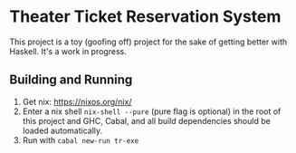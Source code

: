 * Theater Ticket Reservation System

  This project is a toy (goofing off) project for the sake of getting better
  with Haskell. It's a work in progress.

** Building and Running

   1. Get nix: https://nixos.org/nix/
   2. Enter a nix shell ~nix-shell --pure~ (pure flag is optional) in the root
      of this project and GHC, Cabal, and all build dependencies should be
      loaded automatically.
   3. Run with ~cabal new-run tr-exe~
